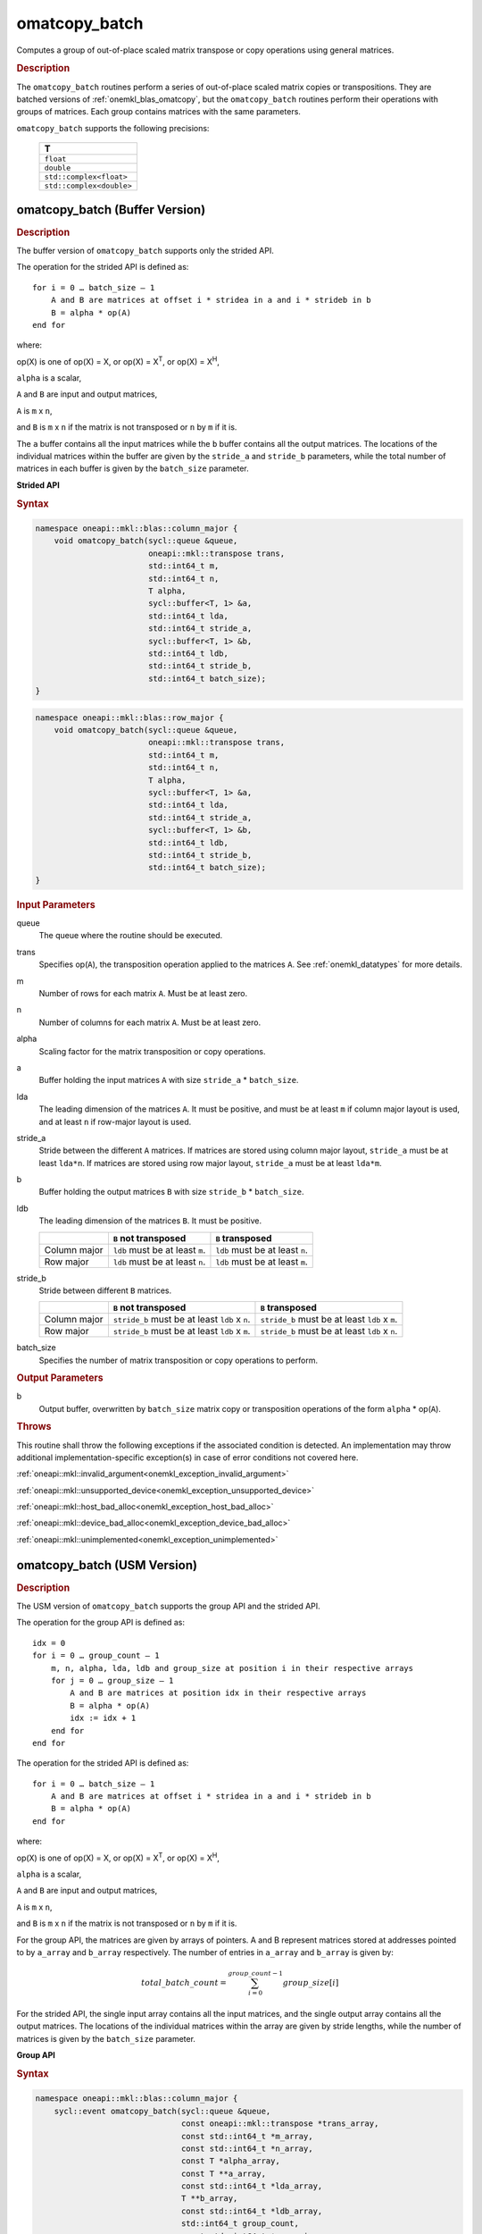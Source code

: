 .. SPDX-FileCopyrightText: 2022 Intel Corporation
..
.. SPDX-License-Identifier: CC-BY-4.0

.. _onemkl_blas_omatcopy_batch:

omatcopy_batch
==============

Computes a group of out-of-place scaled matrix transpose or copy operations
using general matrices.

.. _onemkl_blas_omatcopy_batch_description:

.. rubric:: Description

The ``omatcopy_batch`` routines perform a series of out-of-place scaled matrix
copies or transpositions. They are batched versions of :ref:`onemkl_blas_omatcopy`,
but the ``omatcopy_batch`` routines perform their operations with
groups of matrices. Each group contains matrices with the same parameters.

``omatcopy_batch`` supports the following precisions:

   .. list-table::
      :header-rows: 1

      * -  T 
      * -  ``float`` 
      * -  ``double`` 
      * -  ``std::complex<float>`` 
      * -  ``std::complex<double>`` 

.. _onemkl_blas_omatcopy_batch_buffer:

omatcopy_batch (Buffer Version)
-------------------------------

.. rubric:: Description

The buffer version of ``omatcopy_batch`` supports only the strided API.

The operation for the strided API is defined as:
::

   for i = 0 … batch_size – 1
       A and B are matrices at offset i * stridea in a and i * strideb in b
       B = alpha * op(A)
   end for

where:

op(X) is one of op(X) = X, or op(X) = X\ :sup:`T`, or op(X) = X\ :sup:`H`,

``alpha`` is a scalar,

``A`` and ``B`` are input and output matrices,

``A`` is ``m`` x ``n``,

and ``B`` is ``m`` x ``n`` if the matrix is not transposed or ``n`` by ``m`` if it is.

The ``a`` buffer contains all the input matrices while the ``b``
buffer contains all the output matrices. The locations of the
individual matrices within the buffer are given by the ``stride_a``
and ``stride_b`` parameters, while the total number of matrices in
each buffer is given by the ``batch_size`` parameter.

**Strided API**

.. rubric:: Syntax

.. code-block:: cpp

   namespace oneapi::mkl::blas::column_major {
       void omatcopy_batch(sycl::queue &queue,
                           oneapi::mkl::transpose trans,
                           std::int64_t m,
                           std::int64_t n,
                           T alpha,
                           sycl::buffer<T, 1> &a,
                           std::int64_t lda,
                           std::int64_t stride_a,
                           sycl::buffer<T, 1> &b,
                           std::int64_t ldb,
                           std::int64_t stride_b,
                           std::int64_t batch_size);
   }
.. code-block:: cpp

   namespace oneapi::mkl::blas::row_major {
       void omatcopy_batch(sycl::queue &queue,
                           oneapi::mkl::transpose trans,
                           std::int64_t m,
                           std::int64_t n,
                           T alpha,
                           sycl::buffer<T, 1> &a,
                           std::int64_t lda,
                           std::int64_t stride_a,
                           sycl::buffer<T, 1> &b,
                           std::int64_t ldb,
                           std::int64_t stride_b,
                           std::int64_t batch_size);
   }

.. container:: section

   .. rubric:: Input Parameters

   queue
      The queue where the routine should be executed.

   trans
      Specifies op(``A``), the transposition operation applied to the
      matrices ``A``. See :ref:`onemkl_datatypes` for more details.

   m
      Number of rows for each matrix ``A``. Must be at least zero.

   n
      Number of columns for each matrix ``A``. Must be at least zero.

   alpha
      Scaling factor for the matrix transposition or copy operations.

   a
      Buffer holding the input matrices ``A`` with size ``stride_a`` * ``batch_size``.

   lda
      The leading dimension of the matrices ``A``. It must be
      positive, and must be at least ``m`` if column major layout is
      used, and at least ``n`` if row-major layout is used.

   stride_a
      Stride between the different ``A`` matrices. If matrices are stored using
      column major layout, ``stride_a`` must be at least ``lda*n``. If matrices
      are stored using row major layout, ``stride_a`` must be at least
      ``lda*m``.

   b
      Buffer holding the output matrices ``B`` with size ``stride_b`` * ``batch_size``.

   ldb
      The leading dimension of the matrices ``B``. It must be positive.

      .. list-table::
         :header-rows: 1

         * -
           - ``B`` not transposed
           - ``B`` transposed
         * - Column major
           - ``ldb`` must be at least ``m``.
           - ``ldb`` must be at least ``n``.
         * - Row major
           - ``ldb`` must be at least ``n``.
           - ``ldb`` must be at least ``m``.

   stride_b
      Stride between different ``B`` matrices.

      .. list-table::
         :header-rows: 1

         * -
           - ``B`` not transposed
           - ``B`` transposed
         * - Column major
           - ``stride_b`` must be at least ``ldb`` x ``n``.
           - ``stride_b`` must be at least ``ldb`` x ``m``.
         * - Row major
           - ``stride_b`` must be at least ``ldb`` x ``m``.
           - ``stride_b`` must be at least ``ldb`` x ``n``.

   batch_size
      Specifies the number of matrix transposition or copy operations to perform.

.. container:: section

   .. rubric:: Output Parameters

   b
      Output buffer, overwritten by ``batch_size`` matrix copy or transposition
      operations of the form ``alpha`` * op(``A``).

.. container:: section

   .. rubric:: Throws

   This routine shall throw the following exceptions if the associated
   condition is detected. An implementation may throw additional
   implementation-specific exception(s) in case of error conditions
   not covered here.

   :ref:`oneapi::mkl::invalid_argument<onemkl_exception_invalid_argument>`
       
   
   :ref:`oneapi::mkl::unsupported_device<onemkl_exception_unsupported_device>`
       

   :ref:`oneapi::mkl::host_bad_alloc<onemkl_exception_host_bad_alloc>`
       

   :ref:`oneapi::mkl::device_bad_alloc<onemkl_exception_device_bad_alloc>`
       

   :ref:`oneapi::mkl::unimplemented<onemkl_exception_unimplemented>`
      

.. _onemkl_blas_omatcopy_batch_usm:
   
omatcopy_batch (USM Version)
----------------------------

.. rubric:: Description

The USM version of ``omatcopy_batch`` supports the group API and the strided API.
            
The operation for the group API is defined as:
::

   idx = 0
   for i = 0 … group_count – 1
       m, n, alpha, lda, ldb and group_size at position i in their respective arrays
       for j = 0 … group_size – 1
           A and B are matrices at position idx in their respective arrays
           B = alpha * op(A)
           idx := idx + 1
       end for
   end for

The operation for the strided API is defined as:
::

   for i = 0 … batch_size – 1
       A and B are matrices at offset i * stridea in a and i * strideb in b
       B = alpha * op(A)
   end for
   
where:

op(X) is one of op(X) = X, or op(X) = X\ :sup:`T`, or op(X) = X\ :sup:`H`,

``alpha`` is a scalar,

``A`` and ``B`` are input and output matrices,

``A`` is ``m`` x ``n``,

and ``B`` is ``m`` x ``n`` if the matrix is not transposed or ``n`` by ``m`` if it is.

For the group API, the matrices are given by arrays of pointers. A and B
represent matrices stored at addresses pointed to by ``a_array`` and ``b_array``
respectively. The number of entries in ``a_array`` and ``b_array`` is given by:

.. math::

      total\_batch\_count = \sum_{i=0}^{group\_count-1}group\_size[i]    

For the strided API, the single input array contains all the input
matrices, and the single output array contains all the output
matrices. The locations of the individual matrices within the array
are given by stride lengths, while the number of matrices is given by
the ``batch_size`` parameter.


**Group API**

.. rubric:: Syntax

.. code-block:: cpp

   namespace oneapi::mkl::blas::column_major {
       sycl::event omatcopy_batch(sycl::queue &queue,
                                  const oneapi::mkl::transpose *trans_array,
                                  const std::int64_t *m_array,
                                  const std::int64_t *n_array,
                                  const T *alpha_array,
                                  const T **a_array,
                                  const std::int64_t *lda_array,
                                  T **b_array,
                                  const std::int64_t *ldb_array,
                                  std::int64_t group_count,
                                  const std::int64_t *groupsize,
                                  const std::vector<sycl::event> &dependencies = {});
   }
.. code-block:: cpp

   namespace oneapi::mkl::blas::row_major {
       sycl::event omatcopy_batch(sycl::queue &queue,
                                  const oneapi::mkl::transpose *trans_array,
                                  const std::int64_t *m_array,
                                  const std::int64_t *n_array,
                                  const T *alpha_array,
                                  const T **a_array,
                                  const std::int64_t *lda_array,
                                  T **b_array,
                                  const std::int64_t *ldb_array,
                                  std::int64_t group_count,
                                  const std::int64_t *groupsize,
                                  const std::vector<sycl::event> &dependencies = {});
   }

.. container:: secion

   .. rubric:: Input Parameters

   queue
      The queue where the routine should be executed.

   trans_array
      Array of size ``group_count``. Each element ``i`` in the array specifies
      ``op(AB)`` the transposition operation applied to the matrices A.

   m_array
      Array of size ``group_count`` of number of rows of At. Each
      must be at least 0.

   n_array
      Array of size ``group_count`` of number of columns of A. Each
      must be at least 0.

   alpha_array
      Array of size ``group_count`` containing scaling factors for the matrix
      transpositions or copies.

   a_array
      Array of size ``total_batch_count``, holding pointers to arrays used to
      store A matrices.

   lda_array
      Array of size ``group_count`` of leading dimension of the A matrices.
      If matrices are stored using column major layout, ``lda_array[i]`` must be
      at least ``m_array[i]``. If matrices are stored using row major layout,
      ``lda_array[i]`` must be at least ``n_array[i]``. Each must be positive.

   b_array
      Array of size ``total_batch_count`` of pointers used to store B matrices.
      If matrices are stored using column major layout, the array allocated
      for each B matrix of the group ``i`` must be of size at least:
 
      .. list-table::
         :header-rows: 1

         * -
           - ``B`` not transposed
           - ``B`` transposed
         * - Column major
           - ``ldb_array[i]`` x ``n_array[i]``
           - ``ldb_array[i]`` x ``m_array[i]``
         * - Row major
           - ``ldb_array[i]`` x ``m_array[i]``
           - ``ldb_array[i]`` x ``n_array[i]``

   ldb_array
      Array of size ``group_count``. The leading dimension of the output
      matrix B. Each entry ``ldb_array[i]`` must be positive and at least:

      .. list-table::
         :header-rows: 1

         * -
           - ``B`` not transposed
           - ``B`` transposed
         * - Column major
           - ``ldb[i]`` must be at least ``m_array[i]``.
           - ``ldb[i]`` must be at least ``n_array[i]``.
         * - Row major
           - ``ldb[i]`` must be at least ``n_array[i]``.
           - ``ldb[i]`` must be at least ``m_array[i]``.

   group_count
      Number of groups. Must be at least 0.

   group_size
      Array of size ``group_count``. The element ``group_size[i]`` is the
      number of matrices in the group ``i``. Each element in ``group_size``
      must be at least 0.

   dependencies
      List of events to wait for before starting computation, if any.
      If omitted, defaults to no dependencies.

.. container:: section

   .. rubric:: Output Parameters

   b_array
      Output array of pointers to B matrices, overwritten by
      ``total_batch_count`` matrix transpose or copy operations of the form
      ``alpha*op(A)``.

.. container:: section

   .. rubric:: Return Values

   Output event to wait on to ensure computation is complete.


**Strided API**

.. rubric:: Syntax

.. code-block:: cpp

   namespace oneapi::mkl::blas::column_major {
       event omatcopy_batch(queue &queue,
           transpose trans,
           std::int64_t m,
           std::int64_t n,
           T alpha,
           const T *a,
           std::int64_t lda,
           std::int64_t stride_a,
           T *b,
           std::int64_t ldb,
           std::int64_t stride_b,
           std::int64_t batch_size,
           const std::vector<sycl::event> &dependencies = {});
   }
.. code-block:: cpp

   namespace oneapi::mkl::blas::row_major {
       event omatcopy_batch(queue &queue,
           transpose trans,
           std::int64_t m,
           std::int64_t n,
           T alpha,
           const T *a,
           std::int64_t lda,
           std::int64_t stride_a,
           T *b,
           std::int64_t ldb,
           std::int64_t stride_b,
           std::int64_t batch_size,
           const vector_class<event> &dependencies = {});
   }

.. container:: section

   .. rubric:: Input Parameters

   queue
      The queue where the routine will be executed.

   trans
      Specifies ``op(A)``, the transposition operation applied to the
      matrices A.

   m
      Number of rows for each matrix A. Must be at least 0.

   n
      Number of columns for each matrix B. Must be at least 0.

   alpha
      Scaling factor for the matrix transpose or copy operation.

   a
      Array holding the matrices A. Must have size at least
      ``stride_a*batch_size``.

   lda
      Leading dimension of the A matrices. If matrices are stored using
      column major layout, ``lda`` must be at least ``m``. If matrices are
      stored using row major layout, ``lda`` must be at least ``n``. Must be
      positive.

   stride_a
      Stride between the different A matrices. If matrices are stored using
      column major layout, ``stride_a`` must be at least ``lda*n``. If matrices
      are stored using row major layout, ``stride_a`` must be at least
      ``lda*m``.

   b
      Array holding the matrices B. Must have size at least
      ``stride_b*batch_size``.

   ldb
      Leading dimension of the B matrices. Must be positive.

      .. list-table::
         :header-rows: 1

         * -
           - ``B`` not transposed
           - ``B`` transposed
         * - Column major
           - ``ldb`` must be at least ``m``.
           - ``ldb`` must be at least ``n``.
         * - Row major
           - ``ldb`` must be at least ``n``.
           - ``ldb`` must be at least ``m``.

   stride_b
      Stride between different ``B`` matrices.

      .. list-table::
         :header-rows: 1

         * -
           - ``B`` not transposed
           - ``B`` transposed
         * - Column major
           - ``stride_b`` must be at least ``ldb`` x ``n``.
           - ``stride_b`` must be at least ``ldb`` x ``m``.
         * - Row major
           - ``stride_b`` must be at least ``ldb`` x ``m``.
           - ``stride_b`` must be at least ``ldb`` x ``n``.

   batch_size
      Specifies the number of matrices to transpose or copy.

   dependencies
      List of events to wait for before starting computation, if any.
      If omitted, defaults to no dependencies.

.. container:: section

   .. rubric:: Output Parameters

   b
      Output array, overwritten by ``batch_size`` matrix transposition
      or copy operations of the form ``alpha*op(A)``.

.. container:: section
      
   .. rubric:: Return Values

   Output event to wait on to ensure computation is complete.

.. container:: section

   .. rubric:: Throws

   This routine shall throw the following exceptions if the associated
   condition is detected. An implementation may throw additional
   implementation-specific exception(s) in case of error conditions
   not covered here.

   :ref:`oneapi::mkl::invalid_argument<onemkl_exception_invalid_argument>`


   :ref:`oneapi::mkl::unsupported_device<onemkl_exception_unsupported_device>`
       

   :ref:`oneapi::mkl::host_bad_alloc<onemkl_exception_host_bad_alloc>`
       

   :ref:`oneapi::mkl::device_bad_alloc<onemkl_exception_device_bad_alloc>`
       

   :ref:`oneapi::mkl::unimplemented<onemkl_exception_unimplemented>`
      

   **Parent topic:** :ref:`blas-like-extensions`

